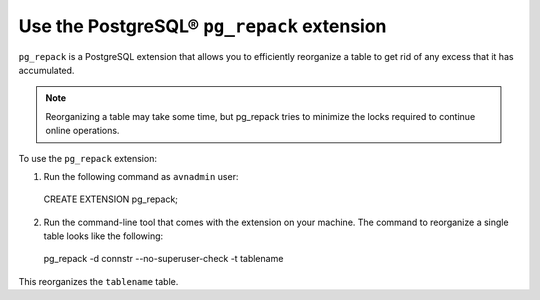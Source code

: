 Use the PostgreSQL® ``pg_repack`` extension
===========================================

``pg_repack`` is a PostgreSQL extension that allows you to efficiently reorganize a table to get rid of any excess that it has accumulated. 

.. note:: 
  Reorganizing a table may take some time, but pg_repack tries to minimize the locks required to continue online operations.

To use the ``pg_repack`` extension: 

1. Run the following command as ``avnadmin`` user: 

  CREATE EXTENSION pg_repack;

2. Run the command-line tool that comes with the extension on your machine. The command to reorganize a single table looks like the following:

  pg_repack -d connstr --no-superuser-check -t tablename   

This reorganizes the ``tablename`` table.

